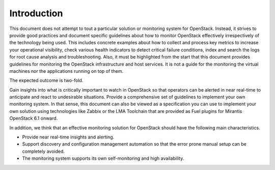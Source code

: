 .. _mg-introduction:

Introduction
============

This document does not attempt to tout a particular solution or monitoring
system for OpenStack. Instead, it strives to provide good practices and
document specific guidelines about how to monitor OpenStack effectively
irrespectively of the technology being used. This includes concrete examples
about how to collect and process key metrics to increase your operational
visibility, check various health indicators to detect critical failure
conditions, index and search the logs for root cause analysis and
troubleshooting. Also, it must be highlighted from the start that this document
provides guidelines for monitoring the OpenStack infrastructure and host
services. It is not a guide for the monitoring the virtual machines nor
the applications running on top of them.

The expected outcome is two-fold.

Gain insights into what is critically important to watch in OpenStack so that
operators can be alerted in near real-time to anticipate and react to
undesirable situations. Provide a comprehensive set of guidelines to implement
your own monitoring system. In that sense, this document can also be viewed as
a specification you can use to implement your own solution using technologies
like Zabbix or the LMA Toolchain that are provided as Fuel plugins for Mirantis
OpenStack 6.1 onward.

In addition, we think that an effective monitoring solution for OpenStack should
have the following main characteristics.

* Provide near real-time insights and alerting.
* Support discovery and configuration management automation so that the error
  prone manual setup can be completely avoided.
* The monitoring system supports its own self-monitoring and high availability.

